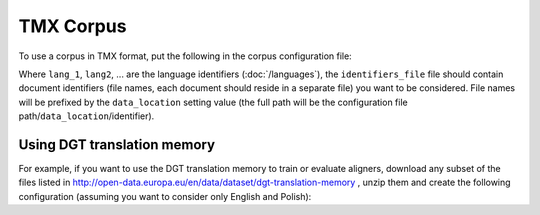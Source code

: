 ==========
TMX Corpus
==========

To use a corpus in TMX format, put the following in the corpus configuration
file:

.. code-block:: yaml
  :linenos:

  class: CorpusTMX
  languages:
    - lang1
    - lang2
    - ...
    data_location: files_location

Where ``lang_1``, ``lang2``, ... are the language identifiers (:doc:`/languages`),
the ``identifiers_file`` file should contain
document identifiers (file names, each document should reside in a separate
file) you want to be considered. File names will be prefixed by the
``data_location`` setting value (the full path will be the configuration
file path/``data_location``/identifier).

Using DGT translation memory
----------------------------
For example, if you want to use the DGT translation memory to train or
evaluate aligners, download any subset of the files listed in
http://open-data.europa.eu/en/data/dataset/dgt-translation-memory ,
unzip them and create the following configuration (assuming you want to
consider only English and Polish):

.. code-block:: yaml
  :linenos:

  class: CorpusTMX
  languages:
   - "en"
   - "pl"
  data_location: "unziped_dgt_memory_location/"

